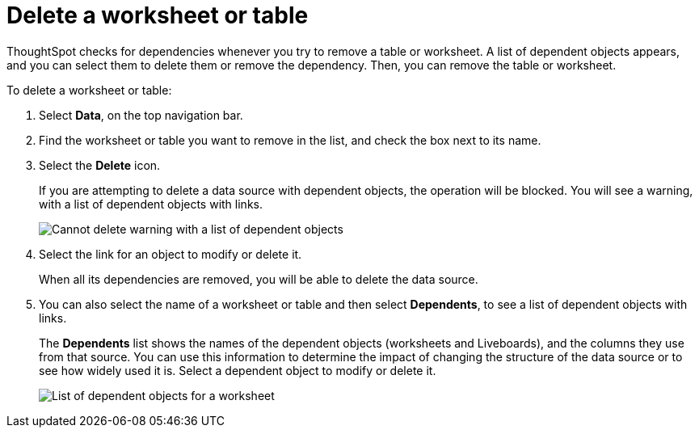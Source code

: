 = Delete a worksheet or table
:last_updated: 11/05/2021
:linkattrs:
:experimental:
:page-layout: default-cloud
:page-aliases: /admin/worksheets/delete-worksheet.adoc
:description: When you try to delete a worksheet or a table, you see a message listing any dependent objects that must be removed first.



ThoughtSpot checks for dependencies whenever you try to remove a table or worksheet.
A list of dependent objects appears, and you can select them to delete them or remove the dependency.
Then, you can remove the table or worksheet.

To delete a worksheet or table:

. Select *Data*, on the top navigation bar.
. Find the worksheet or table you want to remove in the list, and check the box next to its name.
. Select the *Delete* icon.
+
If you are attempting to delete a data source with dependent objects, the operation will be blocked.
You will see a warning, with a list of dependent objects with links.
+
image::dependency_warning_with_links.png[Cannot delete warning with a list of dependent objects]

. Select the link for an object to modify or delete it.
+
When all its dependencies are removed, you will be able to delete the data source.

. You can also select the name of a worksheet or table and then select *Dependents*, to see a list of dependent objects with links.
+
The *Dependents* list shows the names of the dependent objects (worksheets and Liveboards), and the columns they use from that source.
You can use this information to determine the impact of changing the structure of the data source or to see how widely used it is.
Select a dependent object to modify or delete it.
+
image::dependents.png[List of dependent objects for a worksheet]
